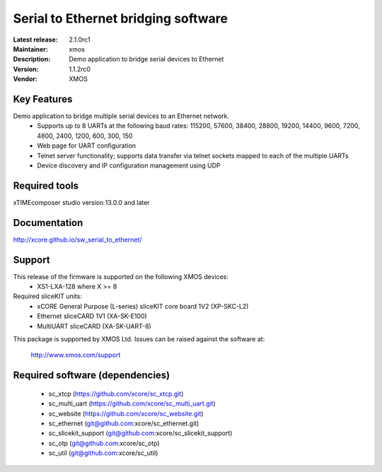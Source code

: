 Serial to Ethernet bridging software
.....................................

:Latest release: 2.1.0rc1
:Maintainer: xmos
:Description: Demo application to bridge serial devices to Ethernet


:Version: 1.1.2rc0
:Vendor: XMOS

Key Features
============
Demo application to bridge multiple serial devices to an Ethernet network.
 * Supports up to 8 UARTs at the following baud rates: 115200, 57600, 38400, 
   28800, 19200, 14400, 9600, 7200, 4800, 2400, 1200, 600, 300, 150
 * Web page for UART configuration
 * Telnet server functionality; supports data transfer via telnet sockets
   mapped to each of the multiple UARTs
 * Device discovery and IP configuration management using UDP

Required tools
==============

xTIMEcomposer studio version 13.0.0 and later

Documentation
=============

http://xcore.github.io/sw_serial_to_ethernet/

Support
=======

This release of the firmware is supported on the following XMOS devices:
 * XS1-LXA-128 where X >= 8

Required sliceKIT units:
 * xCORE General Purpose (L-series) sliceKIT core board 1V2 (XP-SKC-L2)
 * Ethernet sliceCARD 1V1 (XA-SK-E100)
 * MultiUART sliceCARD (XA-SK-UART-8)

This package is supported by XMOS Ltd. Issues can be raised against the software at:

      http://www.xmos.com/support

Required software (dependencies)
================================

 * sc_xtcp (https://github.com/xcore/sc_xtcp.git)
 * sc_multi_uart (https://github.com/xcore/sc_multi_uart.git)
 * sc_website (https://github.com/xcore/sc_website.git)
 * sc_ethernet (git@github.com:xcore/sc_ethernet.git)
 * sc_slicekit_support (git@github.com:xcore/sc_slicekit_support)
 * sc_otp (git@github.com:xcore/sc_otp)
 * sc_util (git@github.com:xcore/sc_util)
